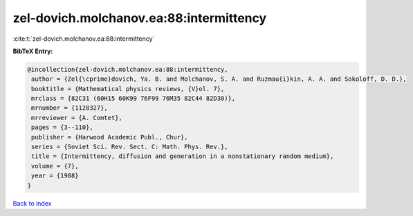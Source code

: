 zel-dovich.molchanov.ea:88:intermittency
========================================

:cite:t:`zel-dovich.molchanov.ea:88:intermittency`

**BibTeX Entry:**

.. code-block:: bibtex

   @incollection{zel-dovich.molchanov.ea:88:intermittency,
    author = {Zel{\cprime}dovich, Ya. B. and Molchanov, S. A. and Ruzmau{i}kin, A. A. and Sokoloff, D. D.},
    booktitle = {Mathematical physics reviews, {V}ol. 7},
    mrclass = {82C31 (60H15 60K99 76F99 76M35 82C44 82D30)},
    mrnumber = {1128327},
    mrreviewer = {A. Comtet},
    pages = {3--110},
    publisher = {Harwood Academic Publ., Chur},
    series = {Soviet Sci. Rev. Sect. C: Math. Phys. Rev.},
    title = {Intermittency, diffusion and generation in a nonstationary random medium},
    volume = {7},
    year = {1988}
   }

`Back to index <../By-Cite-Keys.html>`_
